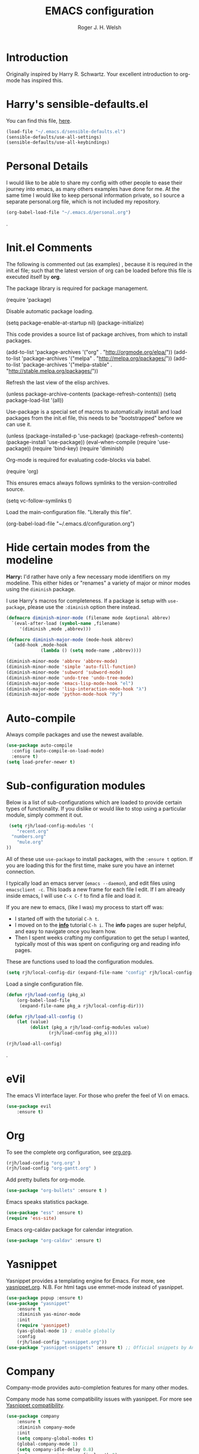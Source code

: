 #+TITLE: EMACS configuration
#+AUTHOR: Roger J. H. Welsh
#+EMAIL: rjhwelsh@gmail.com
#+PROPERTY: header-args    :results silent
#+STARTUP: content

* Introduction
Originally inspired by Harry R. Schwartz. Your excellent introduction to
org-mode has inspired this.
* Harry's sensible-defaults.el
You can find this file, [[https://github.com/hrs/sensible-defaults.el][here]].
#+BEGIN_SRC emacs-lisp
(load-file "~/.emacs.d/sensible-defaults.el")
(sensible-defaults/use-all-settings)
(sensible-defaults/use-all-keybindings)
#+END_SRC

* Personal Details
I would like to be able to share my config with other people to ease their
journey into emacs, as many others examples have done for me.
At the same time I would like to keep personal information private, so I source
a separate personal.org file, which is not included my repository.
#+BEGIN_SRC emacs-lisp
(org-babel-load-file "~/.emacs.d/personal.org")
#+END_SRC
.
* Init.el Comments
The following is commented out (as examples) , because it is required in the
init.el file; such that the latest version of org can be loaded before this file
is executed itself by *org*.

The package library is required for package management.
#+BEGIN_EXAMPLE emacs-lisp
 (require 'package)
#+END_EXAMPLE

Disable automatic package loading.
#+BEGIN_EXAMPLE emacs-lisp
 (setq package-enable-at-startup nil)
 (package-initialize)
#+END_EXAMPLE

This code provides a source list of package archives, from which to install packages.
#+BEGIN_EXAMPLE emacs-lisp
 (add-to-list 'package-archives '("org" . "http://orgmode.org/elpa/"))
 (add-to-list 'package-archives '("melpa" . "http://melpa.org/packages/"))
 (add-to-list 'package-archives '("melpa-stable" . "http://stable.melpa.org/packages/"))
#+END_EXAMPLE

Refresh the last view of the elisp archives.
#+BEGIN_EXAMPLE emacs-lisp
 (unless package-archive-contents
   (package-refresh-contents))
(setq package-load-list '(all))
#+END_EXAMPLE

Use-package is a special set of macros to automatically install and
load packages from the init.el file, this needs to be
"bootstrapped" before we can use it.
#+BEGIN_EXAMPLE emacs-lisp
(unless (package-installed-p 'use-package)
  (package-refresh-contents)
  (package-install 'use-package))
(eval-when-compile
  (require 'use-package))
(require 'bind-key)
(require 'diminish)
#+END_EXAMPLE

Org-mode is required for evaluating code-blocks via babel.
#+BEGIN_EXAMPLE emacs-lisp
(require 'org)
#+END_EXAMPLE

This ensures emacs always follows symlinks to the version-controlled source.
#+BEGIN_EXAMPLE emacs-lisp
(setq vc-follow-symlinks t)
#+END_EXAMPLE

Load the main-configuration file. "Literally this file".
#+BEGIN_EXAMPLE emacs-lisp
(org-babel-load-file "~/.emacs.d/configuration.org")
#+END_EXAMPLE

* Hide certain modes from the modeline

*Harry:* I'd rather have only a few necessary mode identifiers on my modeline.
This either hides or "renames" a variety of major or minor modes using the
=diminish= package.

I use Harry's macros for completeness. If a package is setup with =use-package=,
please use the =:diminish= option there instead.

#+BEGIN_SRC emacs-lisp
  (defmacro diminish-minor-mode (filename mode &optional abbrev)
    `(eval-after-load (symbol-name ,filename)
       '(diminish ,mode ,abbrev)))

  (defmacro diminish-major-mode (mode-hook abbrev)
    `(add-hook ,mode-hook
               (lambda () (setq mode-name ,abbrev))))

  (diminish-minor-mode 'abbrev 'abbrev-mode)
  (diminish-minor-mode 'simple 'auto-fill-function)
  (diminish-minor-mode 'subword 'subword-mode)
  (diminish-minor-mode 'undo-tree 'undo-tree-mode)
  (diminish-major-mode 'emacs-lisp-mode-hook "el")
  (diminish-major-mode 'lisp-interaction-mode-hook "λ")
  (diminish-major-mode 'python-mode-hook "Py")
#+END_SRC

* Auto-compile
Always compile packages and use the newest available.
#+BEGIN_SRC emacs-lisp
(use-package auto-compile
  :config (auto-compile-on-load-mode)
  :ensure t)
(setq load-prefer-newer t)
#+END_SRC

* Sub-configuration modules
Below is a list of sub-configurations which are loaded to provide certain types
of functionality. If you dislike or would like to stop using a particular module, simply
comment it out.
#+BEGIN_SRC emacs-lisp
		 (setq rjh/load-config-modules '(
			"recent.org"
		  "numbers.org"
			"mule.org"
		))
#+END_SRC

All of these use =use-package= to install packages, with the =:ensure t= option.
If you are loading this for the first time, make sure you have an internet
connection.

I typically load an emacs server (=emacs --daemon=), and edit files using
=emacsclient -c=. This loads a new frame for each file I edit.
If I am already inside emacs, I will use =C-x C-f= to find a file and load it.

If you are new to emacs, (like I was) my process to start off was:
 * I started off with the tutorial =C-h t=.
 * I moved on to the [[info:info][*info*]] tutorial =C-h i=. The *info* pages are super
   helpful, and easy to navigate once you learn how.
 * Then I spent weeks crafting my configuration to get the setup I wanted,
   typically most of this was spent on configuring org and reading info pages.

These are functions used to load the configuration modules.

#+BEGIN_SRC emacs-lisp
(setq rjh/local-config-dir (expand-file-name "config" rjh/local-config-repo ))
#+END_SRC

Load a single configuration file.
#+BEGIN_SRC emacs-lisp
	(defun rjh/load-config (pkg_a)
		(org-babel-load-file
		 (expand-file-name pkg_a rjh/local-config-dir)))
#+END_SRC

#+BEGIN_SRC emacs-lisp
	(defun rjh/load-all-config ()
		(let (value)
			 (dolist (pkg_a rjh/load-config-modules value)
					(rjh/load-config pkg_a))))
#+END_SRC

#+BEGIN_SRC emacs-lisp
(rjh/load-all-config)
#+END_SRC

.

* eVil
The emacs VI interface layer.
For those who prefer the feel of Vi on emacs.
#+BEGIN_SRC emacs-lisp
	(use-package evil
		:ensure t)
#+END_SRC

* Org
To see the complete org configuration, see [[file:config/org.org][org.org]].
#+BEGIN_SRC emacs-lisp
(rjh/load-config "org.org" )
(rjh/load-config "org-gantt.org" )
#+END_SRC

Add pretty bullets for org-mode.
#+BEGIN_SRC emacs-lisp
	(use-package "org-bullets" :ensure t )
#+END_SRC

Emacs speaks statistics package.
#+BEGIN_SRC emacs-lisp
	(use-package "ess" :ensure t)
	(require 'ess-site)
#+END_SRC

Emacs org-caldav package for calendar integration.
#+BEGIN_SRC emacs-lisp
	(use-package "org-caldav" :ensure t)
#+END_SRC

* Yasnippet
Yasnippet provides a templating engine for Emacs.
For more, see [[file:config/yasnippet.org][yasnippet.org]].
N.B. For html tags use emmet-mode instead of yasnippet.
#+BEGIN_SRC emacs-lisp
	(use-package popup :ensure t)
	(use-package "yasnippet"
		:ensure t
		:diminish yas-minor-mode
		:init
		(require 'yasnippet)
		(yas-global-mode 1) ; enable globally
		:config
		(rjh/load-config "yasnippet.org"))
	(use-package "yasnippet-snippets" :ensure t) ;; Official snippets by AndreaCrotti
#+END_SRC

* Company
Company-mode provides auto-completion features for many other modes.

Company mode has some compatibility issues with yasnippet.
For more see [[file:config/company.org::*Yasnippet%20compatibility][Yasnippet compatibility]].

#+BEGIN_SRC emacs-lisp
	(use-package company
		:ensure t
		:diminish company-mode
		:init
		(setq company-global-modes t)
		(global-company-mode 1)
		(setq company-idle-delay 0.8)
		(setq company-minimum-prefix-length 2)
		(rjh/load-config "company.org"))
#+END_SRC

* Latex
Latex configuration.
For more see [[file:config/latex.org][latex.org]].
#+BEGIN_SRC emacs-lisp
(rjh/load-config "latex.org")
#+END_SRC

* Graph
Some packages for graphing.
#+BEGIN_SRC emacs-lisp
		(use-package "gnuplot" :ensure t )
		(use-package "graphviz-dot-mode" :ensure t )
#+END_SRC

* UML
Plantuml for uml diagramming.
PlantUML is a java program for quickly constructing uml diagrams.
http://plantuml.com/
https://github.com/skuro/plantuml-mode

Flycheck is used for syntax checking.
https://github.com/alexmurray/flycheck-plantuml

#+BEGIN_SRC emacs-lisp
	(use-package "plantuml-mode" :ensure t
		:init
		(setq plantuml-jar-path "/usr/share/plantuml/lib/plantuml.jar")
		(add-to-list 'auto-mode-alist '("\\.plantuml\\'" . plantuml-mode))
		(add-to-list
		 'org-src-lang-modes '("plantuml" . plantuml))
		(setq org-plantuml-jar-path plantuml-jar-path)
		:config
		(plantuml-set-output-type "svg"))

	(use-package "flycheck-plantuml"
		:init
		(with-eval-after-load 'flycheck
			(require 'flycheck-plantuml)
			(flycheck-plantuml-setup))
		:ensure t)
#+END_SRC

* Git
I use =magit= for git integration.
The following key-bindings are for global convenience.
Use =C-x g ?= to get a quick command listing.
#+BEGIN_SRC emacs-lisp
	(use-package magit
		:ensure t
		:pin melpa-stable
		:bind (("C-x g" . magit-status)
					 ("C-x M-g" . magit-dispatch-popup)))
#+END_SRC

Git time-machine provides a mode for traversing the git history of a file.
Use =M-x git-timemachine=, =np= to navigate and =q= to quit.
#+BEGIN_SRC emacs-lisp
	(use-package "git-timemachine" :ensure t )
#+END_SRC

* Java
JDEE - Java Development Environment for Emacs

The jdee-server should be installed on your system, if it isn't please use the
following link to install the latest version. [[https://github.com/jdee-emacs/jdee-server][jdee-server@github]].
Jdee-server depends on Maven-3.

Setup jdee to use the following server directory, =~/.emacs.d/jdee-server/target=.
This is configurable in personal.org.

Use =M-x jdee-mode= to invoke jdee.

For more documentation, please see http://jdee.sourceforge.net/jdedoc/html/jde-ug/jde-ug.html
#+BEGIN_SRC emacs-lisp
	(use-package "jdee"
		:ensure t
		:config
		(setq jdee-global-classpath '("."))) ;; Use the current working directory as a classpath for java projects.
#+END_SRC

* Python
The Emacs Python Development Environment. This is a full featured environment
for python development. For introspection and analysis of Python sources, Elpy
mainly relies on Jedi. Jedi is known to have some problems coping with
badly-formatted Python.

For more see [[file:config/python.org][python.org]].

#+BEGIN_SRC emacs-lisp
	(use-package "elpy"
		:ensure t
		:init
		(elpy-enable)
		(setq python-indent 2)
		:config
		(rjh/load-config "python.org"))
#+END_SRC

#+BEGIN_SRC emacs-lisp
	(use-package "company-jedi" :ensure t)
#+END_SRC

* Irony                                                               :Cpp:C:
	https://github.com/Sarcasm/irony-mode
irony-mode is an Emacs minor-mode that aims at improving the editing experience
for the C, C++ and Objective-C languages. It works by using a combination of an
Emacs package and a C++ program (irony-server) exposing =libclang=.

This configuration is from [[http://martinsosic.com/development/emacs/2017/12/09/emacs-cpp-ide.html][Martin Sosic]].

Brief note.
Irony is faster, and rtags is more feature-complete.

For complete installation details please see https://github.com/Sarcasm/irony-mode#installation

#+BEGIN_SRC emacs-lisp
	(use-package irony
		:ensure t
		:config
		(progn
			;; If irony server was never installed, install it.
			(unless (irony--find-server-executable) (call-interactively #'irony-install-server))
			(add-hook 'c++-mode-hook 'irony-mode)
			(add-hook 'c-mode-hook 'irony-mode)
			;; Use compilation database first, clang_complete as fallback.
			(setq-default irony-cdb-compilation-databases '(irony-cdb-libclang
																												irony-cdb-clang-complete))
			(add-hook 'irony-mode-hook 'irony-cdb-autosetup-compile-options)))
#+END_SRC
#+BEGIN_SRC emacs-lisp
		;; I use irony with company to get code completion.
		(use-package company-irony
			:requires company irony
			:ensure t
			:config
			(progn
				(eval-after-load 'company '(add-to-list 'company-backends 'company-irony))))
#+END_SRC
#+BEGIN_SRC emacs-lisp
		;; I use irony with flycheck to get real-time syntax checking.
		(use-package flycheck-irony
			:requires flycheck irony
			:ensure t
			:config
			(progn
				(eval-after-load 'flycheck '(add-hook 'flycheck-mode-hook #'flycheck-irony-setup))))
#+END_SRC
#+BEGIN_SRC emacs-lisp
		;; Eldoc shows argument list of the function you are currently writing in the echo area.
		(use-package irony-eldoc
			:requires eldoc irony
			:ensure t
			:config
			(progn
				(add-hook 'irony-mode-hook #'irony-eldoc)))
#+END_SRC

 Setup is similar to rtags.org (RTag).
 See [[./rtags.org::Setup][rtags.org]] or [[https://github.com/Sarcasm/irony-mode#compilation-database][Compilation Databases]] for more details.

 A compilation database (compile_commands.json) is required.
 See Sarcasm's notes on the [[https://sarcasm.github.io/notes/dev/compilation-database.html][Compilation Database]] for extensive documentation on
 what this is, and why it is important.

*** cmake
	#+BEGIN_EXAMPLE
	cmake -DCMAKE_EXPORT_COMPILE_COMMANDS=1 .
	#+END_EXAMPLE

* Rtags                                                               :Cpp:C:
 This configuration is from [[http://martinsosic.com/development/emacs/2017/12/09/emacs-cpp-ide.html][Martin Sosic]].

 Brief note.
 Irony is faster, and rtags is more feature-complete.

 https://github.com/Andersbakken/rtags
 http://www.rtags.net

 RTags is a client/server application that indexes C/C++ code and keeps a
 persistent file-based database of references, declarations, definitions,
 symbolnames etc.

 #+BEGIN_SRC emacs-lisp
	 (use-package rtags
		 :ensure t
		 :config
		 (progn
		   (setq rtags-path "~/.emacs.d/rtags/build/bin")
			 (unless (rtags-executable-find "rc") (error "Binary rc is not installed!"))
			 (unless (rtags-executable-find "rdm") (error "Binary rdm is not installed!"))

			 (define-key c-mode-base-map (kbd "M-.") 'rtags-find-symbol-at-point)
			 (define-key c-mode-base-map (kbd "M-,") 'rtags-find-references-at-point)
			 (define-key c-mode-base-map (kbd "M-?") 'rtags-display-summary)
			 (rtags-enable-standard-keybindings)

			 (setq rtags-use-helm t)

			 ;; Shutdown rdm when leaving emacs.
			 (add-hook 'kill-emacs-hook 'rtags-quit-rdm)
			 (add-hook 'c-mode-hook 'rtags-start-process-unless-running)
			 (add-hook 'c++-mode-hook 'rtags-start-process-unless-running)
			 (add-hook 'objc-mode-hook 'rtags-start-process-unless-running)))

 #+END_SRC
 #+BEGIN_SRC emacs-lisp
	 ;; TODO: Has no coloring! How can I get coloring?
	 (use-package helm-rtags
		 :requires helm rtags
		 :ensure t
		 :config
		 (progn
			 (setq rtags-display-result-backend 'helm)))
 #+END_SRC
 #+BEGIN_SRC emacs-lisp
	 ;; Use rtags for auto-completion.
	 (use-package company-rtags
		 :requires company rtags
	   :ensure t
		 :config
		 (progn
			 (setq rtags-autostart-diagnostics t)
			 (rtags-diagnostics)
			 (setq rtags-completions-enabled t)
			 (push 'company-rtags company-backends)
			 ))
 #+END_SRC
 #+BEGIN_SRC emacs-lisp
	 ;; Live code checking.
	 (use-package flycheck-rtags
		 :requires flycheck rtags
	   :ensure t
		 :config
		 (progn
			 ;; ensure that we use only rtags checking
			 ;; https://github.com/Andersbakken/rtags#optional-1
			 (defun setup-flycheck-rtags ()
				 (flycheck-select-checker 'rtags)
				 (setq-local flycheck-highlighting-mode nil) ;; RTags creates more accurate overlays.
				 (setq-local flycheck-check-syntax-automatically nil)
				 (rtags-set-periodic-reparse-timeout 2.0)  ;; Run flycheck 2 seconds after being idle.
				 )
			 (add-hook 'c-mode-hook #'setup-flycheck-rtags)
			 (add-hook 'c++-mode-hook #'setup-flycheck-rtags)))
 #+END_SRC

** Dependencies
 See https://github.com/Andersbakken/rtags#tldr-quickstart for details.
*** The rtags binaries
	Build the rtags binaries. The following configuration for =Rtags= will make
	them available to emacs.
	#+BEGIN_EXAMPLE bash
	git clone --recursive https://github.com/Andersbakken/rtags.git ~/.emacs.d/rtags
	cd ~/.emacs.d/rtags
	mkdir -vp build
	cd build
	cmake -DCMAKE_EXPORT_COMPILE_COMMANDS=1 ..
	make
	#+END_EXAMPLE

** Setup
 For more details, please see [[https://github.com/Andersbakken/rtags#setup][here]].

 Basically a =compile_commands.json= is required for rtags to work with your
 project. Clang requires information about how your sources are compiled in order
 to properly index them.

 #+BEGIN_EXAMPLE
 rc -c gcc -I... -fsomeflag -c foobar.c
 rc -J /path/to/a/directory/containing/compile_commands.json
 #+END_EXAMPLE

 You can generate a compile_commands.json with various different tools, one might
 fit better than the other, depending on your project build system. See below for
 examples.

*** ninja
 #+BEGIN_EXAMPLE
 ninja -t compdb cxx cc > compile_commands.json
 rc -J
 #+END_EXAMPLE
*** cmake
 #+BEGIN_EXAMPLE
 cmake -DCMAKE_EXPORT_COMPILE_COMMANDS=1 .
 rc -J
 #+END_EXAMPLE
*** bear
 For other projects, see [[https://github.com/rizsotto/Bear][Bear]].
 #+BEGIN_EXAMPLE
 make clean
 bear make
 rc -J
 # Parse commands for a specific target only
 make clean
 bear make rdm
 rc -J
 #+END_EXAMPLE
*** make
 For not too complex makefiles, you can do this.
 #+BEGIN_EXAMPLE
 make clean
 make -nk | rc -c -
 #+END_EXAMPLE
*** mitm
 You can also *man-in-the-middle* your gcc, cc, c++ commands such that rc will
 make sure RTags knows about it.
 #+BEGIN_EXAMPLE
 ln -s /path/to/rtags/bin/gcc-rtags-wrapper.sh /somewhere/that/is/in/your/path/before/usr/bin/gcc
 ln -s /path/to/rtags/bin/gcc-rtags-wrapper.sh /somewhere/that/is/in/your/path/before/usr/bin/c++
 ln -s /path/to/rtags/bin/gcc-rtags-wrapper.sh /somewhere/that/is/in/your/path/before/usr/bin/cc
 ln -s /path/to/rtags/bin/gcc-rtags-wrapper.sh /somewhere/that/is/in/your/path/before/usr/bin/g++
 #+END_EXAMPLE
 RTags will group source files into projects based on some heuristics.

* Code browser
ECB - The Emacs code browser.
For more information, see http://ecb.sourceforge.net/.
#+BEGIN_SRC emacs-lisp
	(use-package "ecb"
		:ensure t )
#+END_SRC

* Finding files
The following commands will help you when locating files.
    - find-file :: Opens up a file buffer
									 ( =C-x C-f= )
		- find-dired :: Opens up a directory buffer.
		- find-name-dired :: Finds files matching a pattern.
		- find-grep-dired :: Finds files containing a pattern.

In any of the =dired= buffers you can perform certain actions.
For example to start a =query-replace-regexp=, hit the =Q= key.

For more information, hit =?= inside any =dired= buffer.
And =h= for more advanced help.

* Spell checker
#+BEGIN_SRC emacs-lisp
	(use-package "flycheck" :ensure t
		:diminish flycheck-mode
		:diminish flyspell-mode)
#+END_SRC
* Flash cards
Pamparam provides a flashcard engine for org documents.
For more details see [[file:config/pamparam.org][pamparam.org]].
#+BEGIN_SRC emacs-lisp
	(use-package "pamparam"
		:ensure t
		:init
		(setq pamparam-path "~/.emacs.d/flashcards.pam")
		(rjh/load-config "pamparam.org"))
#+END_SRC

* Authentication
=oauth= package.
Mainly for Google authentication.
#+BEGIN_SRC emacs-lisp
	(use-package "oauth2" :ensure t)
#+END_SRC

Pinentry for gpg-agent
#+BEGIN_SRC emacs-lisp
	(use-package "pinentry" :ensure t)
#+END_SRC
Please ensure the following setting is enabled for =~/.gnupg/gpg-agent.conf=.
	#+BEGIN_EXAMPLE
	allow-emacs-pinentry
	#+END_EXAMPLE
This is [[https://www.gnu.org/software/emacs/manual/html_mono/epa.html#fnd-1][required]] for GnuPG 2.1.5 or later; if you do not use a graphical
=pinentry= program.

* Mutt
This file provides integration with mutt.
For more see [[file:config/mutt.org][mutt.org]]
#+BEGIN_SRC emacs-lisp
(rjh/load-config "mutt.org")
#+END_SRC

* Address-book
BBDB, The insidious big brother database.
#+BEGIN_SRC emacs-lisp
	(use-package bbdb
	:ensure t
	:init
	(require 'bbdb)
	(setq bbdb-file "~/.bbdb/bbdb"
				bbdb-phone-style nil)
	(bbdb-initialize 'message)
	(bbdb-insinuate-message)
	)
#+END_SRC

BBDB vcard import/export.
Use =bbdb-vcard-import-file= to import a vcard file.
And =bbdb-vcard-export-file= to export a vcard file.
#+BEGIN_SRC emacs-lisp
	(use-package bbdb-vcard
		:ensure t
		:init
		(require 'bbdb-vcard)
		(setq bbdb-vcard-directory "~/.bbdb"))
#+END_SRC

* Calendar
 Calfw - The pretty Calendar
For more information see the configuration file, [[file:config/calfw.org][calfw.org]].
	#+BEGIN_SRC emacs-lisp
		(use-package "calfw"
			:ensure t
			:init
			(rjh/load-config "calfw.org")
			:bind ("C-x a c" . rjh/two-week-view))

		(use-package "calfw-org"
			:ensure t
			:init
			(require 'calfw-org)
			(setq cfw:org-overwrite-default-keybinding t)) ;; Org-mode like keybindings

		(use-package "calfw-ical"
			:ensure t
			:init
			(require 'calfw-ical))

		(use-package "calfw-cal"
			:ensure t
			:init
			(require 'calfw-cal))
	#+END_SRC

Diary mode configuration.
#+BEGIN_SRC emacs-lisp
(rjh/load-config "diary.org")
#+END_SRC

* Emacs lisp
An api for working with files in Emacs lisp.
( https://github.com/rejeep/f.el )
#+BEGIN_SRC emacs-lisp
	(use-package "f" :ensure t )
#+END_SRC

* Workgroups
Workgroups provides defined layouts for Emacs.
( https://github.com/tlh/workgroups.el )
 #+BEGIN_SRC emacs-lisp
	 (use-package "workgroups"
		 :init
		 (require 'workgroups)
		 (workgroups-mode 1)
		 (setq wg-prefix-key (kbd "C-c w"))
		 (wg-load "~/.emacs.d/workgroups" )
		 :ensure t )
 #+END_SRC

Keybindings:
Use the following with <prefix> ;
   + C-c w :: <prefix>
   + c :: wg-create-workgroup
	 + A :: wg-rename-workgroup
	 + v :: wg-switch-to-workgroup
	 + n/p :: next/prev workgroup
	 + 0-9 :: switch thru positions in list
	 + w :: wg-toggle-morph (animation)
	 + C-s/l :: save / load workgroup
   + k :: kill workgroup
   + ,/. :: move left/right in group listing
	 + ? :: wg-help

* Themes
Use the =diff-hl= package to highlight changed-and-uncommitted lines when
programming.
#+BEGIN_SRC emacs-lisp
	(use-package diff-hl
	:ensure t
	:init
	(require 'diff-hl)
	(add-hook 'prog-mode-hook 'turn-on-diff-hl-mode)
	(add-hook 'vc-dir-mode-hook 'turn-on-diff-hl-mode))
#+END_SRC

For more on themes, checkout [[file:config/theme.org][theme.org]].
#+BEGIN_SRC emacs-lisp
	(use-package "material-theme" :ensure t )
	(use-package "solarized-theme"
		:ensure t
		:config
		(defun hrs/apply-theme ()
			(setq solarized-use-variable-pitch nil)
			(setq solarized-height-plus-1 1.0)
			(setq solarized-height-plus-2 1.0)
			(setq solarized-height-plus-3 1.0)
			(setq solarized-height-plus-4 1.0)
			(setq solarized-high-contrast-mode-line t)
			(load-theme 'solarized-dark t)))
	(use-package "fill-column-indicator" :ensure t )
(rjh/load-config "theme.org")
#+END_SRC

Miscellaneous text options.
For more info see [[file:config/text.org][text.org]].
#+BEGIN_SRC emacs-lisp
(rjh/load-config "text.org")
#+END_SRC

* Telephone line
A pretty message bar for Emacs.
( https://github.com/dbordak/telephone-line )
#+BEGIN_SRC emacs-lisp
	(use-package telephone-line
	 :ensure t
	 :config
	 (rjh/load-config "telephone-line.org"))
;	 :init
	 (require 'telephone-line)
	 (telephone-line-mode 1)
#+END_SRC

* Abbrev
Abbreviation configuration.
For more see [[file:config/abbrev.org][abbrev.org]].
#+BEGIN_SRC emacs-lisp
(rjh/load-config "abbrev.org")
#+END_SRC
* Fonts
Setup font functions, mostly courtesy of Harry Schwartz.
For more see [[file:config/fonts.org][fonts.org]].
#+BEGIN_SRC emacs-lisp
(rjh/load-config "fonts.org")
#+END_SRC

* Backups
Setup file backup behaviour for Emacs.
For more see [[file:config/backup.org][backup.org]].
#+BEGIN_SRC emacs-lisp
(rjh/load-config "backup.org")
#+END_SRC

* Undo tree
By default =C-/= will undo.
Now =C-S-/= will redo.
=C-x u= will provide a visual undo tree which can be navigated with the arrow
keys. Type =q= to exit.

See [[http://pragmaticemacs.com/emacs/advanced-undoredo-with-undo-tree/][here]] for examples.
#+BEGIN_SRC emacs-lisp
	(use-package "undo-tree"
		:ensure t
		:init
		(global-undo-tree-mode 1)
		(defalias 'redo 'undo-tree-redo)
		(global-set-key (kbd "C-S-/") 'redo))
#+END_SRC

* Startup
Start-up configuration.
For more see [[file:config/startup.org][startup.org]].
#+BEGIN_SRC emacs-lisp
(rjh/load-config "startup.org")
#+END_SRC
